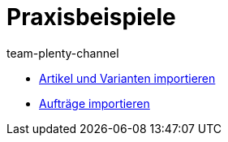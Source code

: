 = Praxisbeispiele
:page-index: false
:author: team-plenty-channel

* xref:videos:artikel-und-varianten-anlegen.adoc#[Artikel und Varianten importieren]
* xref:videos:auftraege-importieren.adoc#[Aufträge importieren]
